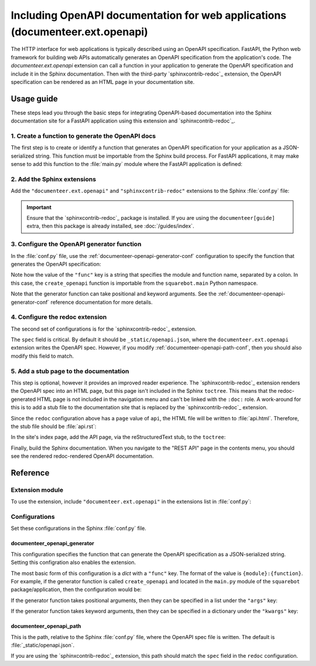 ##############################################################################
Including OpenAPI documentation for web applications (documenteer.ext.openapi)
##############################################################################

The HTTP interface for web applications is typically described using an OpenAPI specification.
FastAPI, the Python web framework for building web APIs automatically generates an OpenAPI specification from the application's code.
The `documenteer.ext.openapi` extension can call a function in your application to generate the OpenAPI specification and include it in the Sphinx documentation.
Then with the third-party `sphinxcontrib-redoc`_ extension, the OpenAPI specification can be rendered as an HTML page in your documentation site.

Usage guide
===========

These steps lead you through the basic steps for integrating OpenAPI-based documentation into the Sphinx documentation site for a FastAPI application using this extension and `sphinxcontrib-redoc`_.

1. Create a function to generate the OpenAPI docs
-------------------------------------------------

The first step is to create or identify a function that generates an OpenAPI specification for your application as a JSON-serialized string.
This function must be importable from the Sphinx build process.
For FastAPI applications, it may make sense to add this function to the :file:`main.py` module where the FastAPI application is defined:

.. code-block:: python
   :caption: src/main.py

   import json

   from fastapi import FastAPI


   app = FastAPI()


   def create_openapi() -> str:
       """Create the OpenAPI spec for static documentation."""
       spec = get_openapi(
           title=app.title,
           version=app.version,
           description=app.description,
           routes=app.routes,
       )
       return json.dumps(spec)


2. Add the Sphinx extensions
----------------------------

Add the ``"documenteer.ext.openapi"`` and ``"sphinxcontrib-redoc"`` extensions to the Sphinx :file:`conf.py` file:

.. code-block:: python
   :caption: docs/conf.py

   extensions = ["sphinxcontrib.redoc", "documenteer.ext.openapi", ...]

.. important::

   Ensure that the `sphinxcontrib-redoc`_ package is installed.
   If you are using the ``documenteer[guide]`` extra, then this package is already installed, see :doc:`/guides/index`.

3. Configure the OpenAPI generator function
-------------------------------------------

In the :file:`conf.py` file, use the :ref:`documenteer-openapi-generator-conf` configuration to specify the function that generates the OpenAPI specification:

.. code-block:: python
   :caption: docs/conf.py

   documenteer_openapi_generator = {
       "func": "squarebot.main:create_openapi",
   }

Note how the value of the ``"func"`` key is a string that specifies the module and function name, separated by a colon.
In this case, the ``create_openapi`` function is importable from the ``squarebot.main`` Python namespace.

Note that the generator function can take positional and keyword arguments.
See the :ref:`documenteer-openapi-generator-conf` reference documentation for more details.

4. Configure the redoc extension
--------------------------------

The second set of configurations is for the `sphinxcontrib-redoc`_ extension.

.. code-block:: python
   :caption: docs/conf.py

   redoc = [
       {
           "name": "REST API",
           "page": "api",
           "spec": "_static/openapi.json",
           "embed": True,
           "opts": {"hide-hostname": True},
       }
   ]

The ``spec`` field is critical.
By default it should be ``_static/openapi.json``, where the ``documenteer.ext.openapi`` extension writes the OpenAPI spec.
However, if you modify :ref:`documenteer-openapi-path-conf`, then you should also modify this field to match.

5. Add a stub page to the documentation
---------------------------------------

This step is optional, however it provides an improved reader experience.
The `sphinxcontrib-redoc`_ extension renders the OpenAPI spec into an HTML page, but this page isn't included in the Sphinx ``toctree``.
This means that the redoc-generated HTML page is not included in the navigation menu and can't be linked with the ``:doc:`` role.
A work-around for this is to add a stub file to the documentation site that is replaced by the `sphinxcontrib-redoc`_ extension.

Since the ``redoc`` configuration above has a ``page`` value of ``api``, the HTML file will be written to :file:`api.html`.
Therefore, the stub file should be :file:`api.rst`:

.. code-block:: rst
   :caption: docs/api.rst

   ########
   REST API
   ########

   This is a stub page for the API.

In the site's index page, add the API page, via the reStructuredText stub, to the ``toctree``:

.. code-block:: rst
   :caption: docs/index.rst

   .. toctree::

      api

Finally, build the Sphinx documentation.
When you navigate to the "REST API" page in the contents menu, you should see the rendered redoc-rendered OpenAPI documentation.

Reference
=========

Extension module
----------------

To use the extension, include ``"documenteer.ext.openapi"`` in the extensions list in :file:`conf.py`:

.. code-block:: python
   :caption: conf.py

   extensions = ["documenteer.ext.openapi", ...]

Configurations
--------------

Set these configurations in the Sphinx :file:`conf.py` file.


.. _documenteer-openapi-generator-conf:

documenteer\_openapi\_generator
^^^^^^^^^^^^^^^^^^^^^^^^^^^^^^^

This configuration specifies the function that can generate the OpenAPI specification as a JSON-serialized string.
Setting this configration also enables the extension.

The most basic form of this configuration is a `dict` with a ``"func"`` key.
The format of the value is ``{module}:{function}``.
For example, if the generator function is called ``create_openapi`` and located in the ``main.py`` module of the ``squarebot`` package/application, then the configuration would be:

.. code-block:: python
   :caption: conf.py

   documenteer_openapi_generator = {
       "func": "squarebot.main:create_openapi",
   }

If the generator function takes positional arguments, then they can be specified in a list under the ``"args"`` key:

.. code-block:: python
   :caption: conf.py

   documenteer_openapi_generator = {
       "func": "squarebot.main:create_openapi",
       "args": ["arg1", "arg2"],
   }

If the generator function takes keyword arguments, then they can be specified in a dictionary under the ``"kwargs"`` key:

.. code-block:: python
   :caption: conf.py

   documenteer_openapi_generator = {
       "func": "squarebot.main:create_openapi",
       "kwargs": {"kwarg1": "value1", "kwarg2": "value2"},
   }


.. _documenteer-openapi-path-conf:

documenteer\_openapi\_path
^^^^^^^^^^^^^^^^^^^^^^^^^^

This is the path, relative to the Sphinx :file:`conf.py` file, where the OpenAPI spec file is written.
The default is :file:`_static/openapi.json`.

If you are using the `sphinxcontrib-redoc`_ extension, this path should match the ``spec`` field in the ``redoc`` configuration.

.. code-block:: python
   :caption: conf.py

   documenteer_openapi_path = "_static/openapi.json"
   redoc = [
       {
           "title": "Example API",
           "page": "api",
           "spec": "_static/openapi.json",
           "embed": True,
       }
   ]
